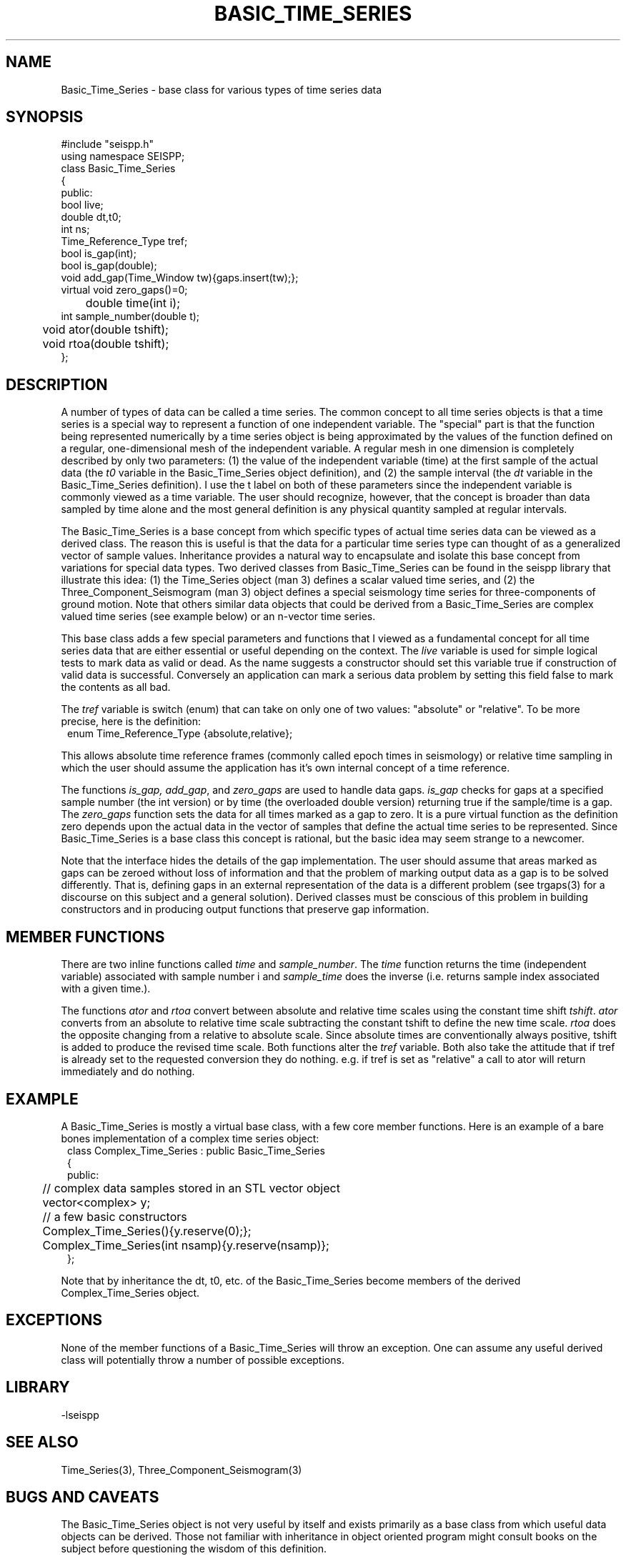 '\" te
.TH BASIC_TIME_SERIES 3 "%G"
.SH NAME
Basic_Time_Series - base class for various types of time series data
.SH SYNOPSIS
.nf
#include "seispp.h"
using namespace SEISPP;
class Basic_Time_Series
{
public:
        bool live;
        double dt,t0;
        int ns;
        Time_Reference_Type tref;
        bool is_gap(int); 
        bool is_gap(double);  
        void add_gap(Time_Window tw){gaps.insert(tw);};
        virtual void zero_gaps()=0; 
	double time(int i);
        int sample_number(double t);
	void ator(double tshift);
	void rtoa(double tshift);
};
.fi
.SH DESCRIPTION
.LP
A number of types of data can be called a time series.  The common
concept to all time series objects is that a time series is a special
way to represent a function of one independent variable.  
The "special" part is that the function being represented numerically 
by a time series object 
is being approximated by the values of the function defined
on a regular, one-dimensional mesh of the
independent variable. A regular
mesh in one dimension is completely described by only two parameters:  
(1) the value of the independent variable (time) at the first sample 
of the actual data (the \fIt0\fR variable in the Basic_Time_Series 
object definition), and (2) the sample interval (the \fIdt\fR variable
in the Basic_Time_Series definition).  I use the t label on both of these
parameters since the independent variable is commonly viewed as a time 
variable.  The user should recognize, however, that the concept is 
broader than data sampled by time alone and the most general definition
is any physical quantity sampled at regular intervals.
.LP
The Basic_Time_Series is a base concept from which specific types of
actual time series data can be viewed as a derived class.  The
reason this is useful is that the data for a particular time series
type can thought of as a generalized vector of sample values.
Inheritance provides a natural way to encapsulate and isolate this
base concept from variations for special data types.  Two derived classes from
Basic_Time_Series can be found in the seispp library that illustrate
this idea:  (1)  the Time_Series object (man 3) defines a scalar valued
time series, and (2) the Three_Component_Seismogram (man 3) object 
defines a special seismology time series for three-components of 
ground motion.  Note that others similar data objects that
could be derived from a Basic_Time_Series are complex valued time
series (see example below) or an n-vector time series.  
.LP
This base class adds a few special parameters and functions that
I viewed as a fundamental concept for all time series data that
are either essential or useful depending on the context.
The \fIlive\fR variable is used for simple logical tests to mark data 
as valid or dead. As the name suggests a constructor should set this variable
true if construction of valid data is successful.  Conversely an application
can mark a serious data problem by setting this field false to mark the
contents as all bad.

The \fItref\fR variable is switch (enum) that can take on
only one of two values:  "absolute" or "relative".  To be
more precise, here is the definition:
.nf
.in 2c
enum Time_Reference_Type {absolute,relative};
.fi
.LP
This allows absolute time reference frames (commonly called epoch times
in seismology) or relative time sampling in which the user should assume
the application has it's own internal concept of a time reference.
.LP
The functions \fIis_gap, add_gap\fR, and \fIzero_gaps\fR
are used to handle data gaps.  \fIis_gap\fR checks for gaps
at a specified sample number (the int version) or by 
time (the overloaded double version) returning true if
the sample/time is a gap.  The \fIzero_gaps\fR function
sets the data for all times marked as a gap to zero.
It is a pure virtual function as the definition zero 
depends upon the actual data in the vector of samples that
define the actual time series to be represented.  
Since Basic_Time_Series is a base class this concept is
rational, but the basic idea may seem strange to a newcomer.
.LP
Note that the interface hides the details of the gap implementation.
The user should assume that areas marked as gaps can be zeroed
without loss of information and that the problem of marking
output data as a gap is to be solved differently.  That is,
defining gaps in an external representation of the data is
a different problem (see trgaps(3) for a discourse on this
subject and a general solution).  
Derived classes must be conscious of this problem in 
building constructors and in producing output functions that
preserve gap information.
.SH MEMBER FUNCTIONS
.LP
There are two inline functions
called \fItime\fR and \fIsample_number\fR.
The \fItime\fR function returns the time (independent variable)
associated with sample number i and \fIsample_time\fR does the
inverse (i.e. returns sample index associated with a given time.).
.LP
The functions \fIator\fR and \fIrtoa\fR convert between absolute
and relative time scales using the constant time shift \fItshift\fR.  
\fIator\fR converts from an absolute to relative time scale subtracting
the constant tshift to define the new time scale.  \fIrtoa\fR does the
opposite changing from a relative to absolute scale.  Since
absolute times are conventionally always positive, tshift is added to 
produce the revised time scale.  Both functions alter the \fItref\fR 
variable.  Both also take the attitude that if tref is already 
set to the requested conversion they do nothing.  e.g. if tref is
set as "relative" a call to ator will return immediately and do nothing.
.SH EXAMPLE
.LP
A Basic_Time_Series is mostly a virtual base class, with a few core 
member functions.  Here
is an example of a bare bones implementation of a complex time
series object:
.nf
.in 2c
class Complex_Time_Series : public Basic_Time_Series
{
public:
	// complex data samples stored in an STL vector object
	vector<complex> y; 
	// a few basic constructors
	Complex_Time_Series(){y.reserve(0);};
	Complex_Time_Series(int nsamp){y.reserve(nsamp)};
};
.fi
.LP
Note that by inheritance the dt, t0, etc. of the Basic_Time_Series
become members of the derived Complex_Time_Series object.
.SH EXCEPTIONS
.LP
None of the member functions of a Basic_Time_Series will throw an 
exception.  
One can assume any useful derived class will potentially throw 
a number of possible exceptions.
.SH LIBRARY
-lseispp
.SH "SEE ALSO"
.nf
Time_Series(3), Three_Component_Seismogram(3)
.fi
.SH "BUGS AND CAVEATS"
.LP
The Basic_Time_Series object is not very useful by itself and exists
primarily as a base class from which useful data objects can be 
derived. 
Those not familiar with inheritance in object oriented program 
might consult books on the subject before questioning the 
wisdom of this definition.
.SH AUTHOR
.nf
Gary L. Pavlis
Indiana University
pavlis@indiana.edu
.fi
.\" $Id$
